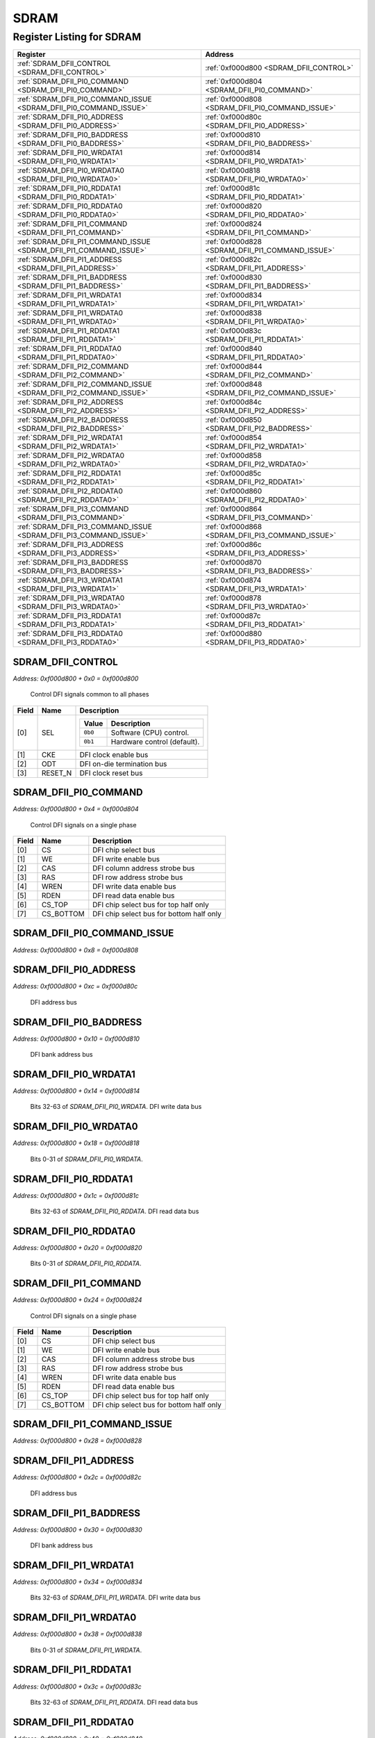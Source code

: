 SDRAM
=====

Register Listing for SDRAM
--------------------------

+--------------------------------------------------------------------+--------------------------------------------------+
| Register                                                           | Address                                          |
+====================================================================+==================================================+
| :ref:`SDRAM_DFII_CONTROL <SDRAM_DFII_CONTROL>`                     | :ref:`0xf000d800 <SDRAM_DFII_CONTROL>`           |
+--------------------------------------------------------------------+--------------------------------------------------+
| :ref:`SDRAM_DFII_PI0_COMMAND <SDRAM_DFII_PI0_COMMAND>`             | :ref:`0xf000d804 <SDRAM_DFII_PI0_COMMAND>`       |
+--------------------------------------------------------------------+--------------------------------------------------+
| :ref:`SDRAM_DFII_PI0_COMMAND_ISSUE <SDRAM_DFII_PI0_COMMAND_ISSUE>` | :ref:`0xf000d808 <SDRAM_DFII_PI0_COMMAND_ISSUE>` |
+--------------------------------------------------------------------+--------------------------------------------------+
| :ref:`SDRAM_DFII_PI0_ADDRESS <SDRAM_DFII_PI0_ADDRESS>`             | :ref:`0xf000d80c <SDRAM_DFII_PI0_ADDRESS>`       |
+--------------------------------------------------------------------+--------------------------------------------------+
| :ref:`SDRAM_DFII_PI0_BADDRESS <SDRAM_DFII_PI0_BADDRESS>`           | :ref:`0xf000d810 <SDRAM_DFII_PI0_BADDRESS>`      |
+--------------------------------------------------------------------+--------------------------------------------------+
| :ref:`SDRAM_DFII_PI0_WRDATA1 <SDRAM_DFII_PI0_WRDATA1>`             | :ref:`0xf000d814 <SDRAM_DFII_PI0_WRDATA1>`       |
+--------------------------------------------------------------------+--------------------------------------------------+
| :ref:`SDRAM_DFII_PI0_WRDATA0 <SDRAM_DFII_PI0_WRDATA0>`             | :ref:`0xf000d818 <SDRAM_DFII_PI0_WRDATA0>`       |
+--------------------------------------------------------------------+--------------------------------------------------+
| :ref:`SDRAM_DFII_PI0_RDDATA1 <SDRAM_DFII_PI0_RDDATA1>`             | :ref:`0xf000d81c <SDRAM_DFII_PI0_RDDATA1>`       |
+--------------------------------------------------------------------+--------------------------------------------------+
| :ref:`SDRAM_DFII_PI0_RDDATA0 <SDRAM_DFII_PI0_RDDATA0>`             | :ref:`0xf000d820 <SDRAM_DFII_PI0_RDDATA0>`       |
+--------------------------------------------------------------------+--------------------------------------------------+
| :ref:`SDRAM_DFII_PI1_COMMAND <SDRAM_DFII_PI1_COMMAND>`             | :ref:`0xf000d824 <SDRAM_DFII_PI1_COMMAND>`       |
+--------------------------------------------------------------------+--------------------------------------------------+
| :ref:`SDRAM_DFII_PI1_COMMAND_ISSUE <SDRAM_DFII_PI1_COMMAND_ISSUE>` | :ref:`0xf000d828 <SDRAM_DFII_PI1_COMMAND_ISSUE>` |
+--------------------------------------------------------------------+--------------------------------------------------+
| :ref:`SDRAM_DFII_PI1_ADDRESS <SDRAM_DFII_PI1_ADDRESS>`             | :ref:`0xf000d82c <SDRAM_DFII_PI1_ADDRESS>`       |
+--------------------------------------------------------------------+--------------------------------------------------+
| :ref:`SDRAM_DFII_PI1_BADDRESS <SDRAM_DFII_PI1_BADDRESS>`           | :ref:`0xf000d830 <SDRAM_DFII_PI1_BADDRESS>`      |
+--------------------------------------------------------------------+--------------------------------------------------+
| :ref:`SDRAM_DFII_PI1_WRDATA1 <SDRAM_DFII_PI1_WRDATA1>`             | :ref:`0xf000d834 <SDRAM_DFII_PI1_WRDATA1>`       |
+--------------------------------------------------------------------+--------------------------------------------------+
| :ref:`SDRAM_DFII_PI1_WRDATA0 <SDRAM_DFII_PI1_WRDATA0>`             | :ref:`0xf000d838 <SDRAM_DFII_PI1_WRDATA0>`       |
+--------------------------------------------------------------------+--------------------------------------------------+
| :ref:`SDRAM_DFII_PI1_RDDATA1 <SDRAM_DFII_PI1_RDDATA1>`             | :ref:`0xf000d83c <SDRAM_DFII_PI1_RDDATA1>`       |
+--------------------------------------------------------------------+--------------------------------------------------+
| :ref:`SDRAM_DFII_PI1_RDDATA0 <SDRAM_DFII_PI1_RDDATA0>`             | :ref:`0xf000d840 <SDRAM_DFII_PI1_RDDATA0>`       |
+--------------------------------------------------------------------+--------------------------------------------------+
| :ref:`SDRAM_DFII_PI2_COMMAND <SDRAM_DFII_PI2_COMMAND>`             | :ref:`0xf000d844 <SDRAM_DFII_PI2_COMMAND>`       |
+--------------------------------------------------------------------+--------------------------------------------------+
| :ref:`SDRAM_DFII_PI2_COMMAND_ISSUE <SDRAM_DFII_PI2_COMMAND_ISSUE>` | :ref:`0xf000d848 <SDRAM_DFII_PI2_COMMAND_ISSUE>` |
+--------------------------------------------------------------------+--------------------------------------------------+
| :ref:`SDRAM_DFII_PI2_ADDRESS <SDRAM_DFII_PI2_ADDRESS>`             | :ref:`0xf000d84c <SDRAM_DFII_PI2_ADDRESS>`       |
+--------------------------------------------------------------------+--------------------------------------------------+
| :ref:`SDRAM_DFII_PI2_BADDRESS <SDRAM_DFII_PI2_BADDRESS>`           | :ref:`0xf000d850 <SDRAM_DFII_PI2_BADDRESS>`      |
+--------------------------------------------------------------------+--------------------------------------------------+
| :ref:`SDRAM_DFII_PI2_WRDATA1 <SDRAM_DFII_PI2_WRDATA1>`             | :ref:`0xf000d854 <SDRAM_DFII_PI2_WRDATA1>`       |
+--------------------------------------------------------------------+--------------------------------------------------+
| :ref:`SDRAM_DFII_PI2_WRDATA0 <SDRAM_DFII_PI2_WRDATA0>`             | :ref:`0xf000d858 <SDRAM_DFII_PI2_WRDATA0>`       |
+--------------------------------------------------------------------+--------------------------------------------------+
| :ref:`SDRAM_DFII_PI2_RDDATA1 <SDRAM_DFII_PI2_RDDATA1>`             | :ref:`0xf000d85c <SDRAM_DFII_PI2_RDDATA1>`       |
+--------------------------------------------------------------------+--------------------------------------------------+
| :ref:`SDRAM_DFII_PI2_RDDATA0 <SDRAM_DFII_PI2_RDDATA0>`             | :ref:`0xf000d860 <SDRAM_DFII_PI2_RDDATA0>`       |
+--------------------------------------------------------------------+--------------------------------------------------+
| :ref:`SDRAM_DFII_PI3_COMMAND <SDRAM_DFII_PI3_COMMAND>`             | :ref:`0xf000d864 <SDRAM_DFII_PI3_COMMAND>`       |
+--------------------------------------------------------------------+--------------------------------------------------+
| :ref:`SDRAM_DFII_PI3_COMMAND_ISSUE <SDRAM_DFII_PI3_COMMAND_ISSUE>` | :ref:`0xf000d868 <SDRAM_DFII_PI3_COMMAND_ISSUE>` |
+--------------------------------------------------------------------+--------------------------------------------------+
| :ref:`SDRAM_DFII_PI3_ADDRESS <SDRAM_DFII_PI3_ADDRESS>`             | :ref:`0xf000d86c <SDRAM_DFII_PI3_ADDRESS>`       |
+--------------------------------------------------------------------+--------------------------------------------------+
| :ref:`SDRAM_DFII_PI3_BADDRESS <SDRAM_DFII_PI3_BADDRESS>`           | :ref:`0xf000d870 <SDRAM_DFII_PI3_BADDRESS>`      |
+--------------------------------------------------------------------+--------------------------------------------------+
| :ref:`SDRAM_DFII_PI3_WRDATA1 <SDRAM_DFII_PI3_WRDATA1>`             | :ref:`0xf000d874 <SDRAM_DFII_PI3_WRDATA1>`       |
+--------------------------------------------------------------------+--------------------------------------------------+
| :ref:`SDRAM_DFII_PI3_WRDATA0 <SDRAM_DFII_PI3_WRDATA0>`             | :ref:`0xf000d878 <SDRAM_DFII_PI3_WRDATA0>`       |
+--------------------------------------------------------------------+--------------------------------------------------+
| :ref:`SDRAM_DFII_PI3_RDDATA1 <SDRAM_DFII_PI3_RDDATA1>`             | :ref:`0xf000d87c <SDRAM_DFII_PI3_RDDATA1>`       |
+--------------------------------------------------------------------+--------------------------------------------------+
| :ref:`SDRAM_DFII_PI3_RDDATA0 <SDRAM_DFII_PI3_RDDATA0>`             | :ref:`0xf000d880 <SDRAM_DFII_PI3_RDDATA0>`       |
+--------------------------------------------------------------------+--------------------------------------------------+

SDRAM_DFII_CONTROL
^^^^^^^^^^^^^^^^^^

`Address: 0xf000d800 + 0x0 = 0xf000d800`

    Control DFI signals common to all phases

    .. wavedrom::
        :caption: SDRAM_DFII_CONTROL

        {
            "reg": [
                {"name": "sel",  "attr": '1', "bits": 1},
                {"name": "cke",  "bits": 1},
                {"name": "odt",  "bits": 1},
                {"name": "reset_n",  "bits": 1},
                {"bits": 28}
            ], "config": {"hspace": 400, "bits": 32, "lanes": 4 }, "options": {"hspace": 400, "bits": 32, "lanes": 4}
        }


+-------+---------+-------------------------------------------+
| Field | Name    | Description                               |
+=======+=========+===========================================+
| [0]   | SEL     |                                           |
|       |         |                                           |
|       |         | +---------+-----------------------------+ |
|       |         | | Value   | Description                 | |
|       |         | +=========+=============================+ |
|       |         | | ``0b0`` | Software (CPU) control.     | |
|       |         | +---------+-----------------------------+ |
|       |         | | ``0b1`` | Hardware control (default). | |
|       |         | +---------+-----------------------------+ |
+-------+---------+-------------------------------------------+
| [1]   | CKE     | DFI clock enable bus                      |
+-------+---------+-------------------------------------------+
| [2]   | ODT     | DFI on-die termination bus                |
+-------+---------+-------------------------------------------+
| [3]   | RESET_N | DFI clock reset bus                       |
+-------+---------+-------------------------------------------+

SDRAM_DFII_PI0_COMMAND
^^^^^^^^^^^^^^^^^^^^^^

`Address: 0xf000d800 + 0x4 = 0xf000d804`

    Control DFI signals on a single phase

    .. wavedrom::
        :caption: SDRAM_DFII_PI0_COMMAND

        {
            "reg": [
                {"name": "cs",  "bits": 1},
                {"name": "we",  "bits": 1},
                {"name": "cas",  "bits": 1},
                {"name": "ras",  "bits": 1},
                {"name": "wren",  "bits": 1},
                {"name": "rden",  "bits": 1},
                {"name": "cs_top",  "bits": 1},
                {"name": "cs_bottom",  "bits": 1},
                {"bits": 24}
            ], "config": {"hspace": 400, "bits": 32, "lanes": 4 }, "options": {"hspace": 400, "bits": 32, "lanes": 4}
        }


+-------+-----------+------------------------------------------+
| Field | Name      | Description                              |
+=======+===========+==========================================+
| [0]   | CS        | DFI chip select bus                      |
+-------+-----------+------------------------------------------+
| [1]   | WE        | DFI write enable bus                     |
+-------+-----------+------------------------------------------+
| [2]   | CAS       | DFI column address strobe bus            |
+-------+-----------+------------------------------------------+
| [3]   | RAS       | DFI row address strobe bus               |
+-------+-----------+------------------------------------------+
| [4]   | WREN      | DFI write data enable bus                |
+-------+-----------+------------------------------------------+
| [5]   | RDEN      | DFI read data enable bus                 |
+-------+-----------+------------------------------------------+
| [6]   | CS_TOP    | DFI chip select bus for top half only    |
+-------+-----------+------------------------------------------+
| [7]   | CS_BOTTOM | DFI chip select bus for bottom half only |
+-------+-----------+------------------------------------------+

SDRAM_DFII_PI0_COMMAND_ISSUE
^^^^^^^^^^^^^^^^^^^^^^^^^^^^

`Address: 0xf000d800 + 0x8 = 0xf000d808`


    .. wavedrom::
        :caption: SDRAM_DFII_PI0_COMMAND_ISSUE

        {
            "reg": [
                {"name": "dfii_pi0_command_issue", "bits": 1},
                {"bits": 31},
            ], "config": {"hspace": 400, "bits": 32, "lanes": 4 }, "options": {"hspace": 400, "bits": 32, "lanes": 4}
        }


SDRAM_DFII_PI0_ADDRESS
^^^^^^^^^^^^^^^^^^^^^^

`Address: 0xf000d800 + 0xc = 0xf000d80c`

    DFI address bus

    .. wavedrom::
        :caption: SDRAM_DFII_PI0_ADDRESS

        {
            "reg": [
                {"name": "dfii_pi0_address[14:0]", "bits": 15},
                {"bits": 17},
            ], "config": {"hspace": 400, "bits": 32, "lanes": 1 }, "options": {"hspace": 400, "bits": 32, "lanes": 1}
        }


SDRAM_DFII_PI0_BADDRESS
^^^^^^^^^^^^^^^^^^^^^^^

`Address: 0xf000d800 + 0x10 = 0xf000d810`

    DFI bank address bus

    .. wavedrom::
        :caption: SDRAM_DFII_PI0_BADDRESS

        {
            "reg": [
                {"name": "dfii_pi0_baddress[2:0]", "bits": 3},
                {"bits": 29},
            ], "config": {"hspace": 400, "bits": 32, "lanes": 4 }, "options": {"hspace": 400, "bits": 32, "lanes": 4}
        }


SDRAM_DFII_PI0_WRDATA1
^^^^^^^^^^^^^^^^^^^^^^

`Address: 0xf000d800 + 0x14 = 0xf000d814`

    Bits 32-63 of `SDRAM_DFII_PI0_WRDATA`. DFI write data bus

    .. wavedrom::
        :caption: SDRAM_DFII_PI0_WRDATA1

        {
            "reg": [
                {"name": "dfii_pi0_wrdata[63:32]", "bits": 32}
            ], "config": {"hspace": 400, "bits": 32, "lanes": 1 }, "options": {"hspace": 400, "bits": 32, "lanes": 1}
        }


SDRAM_DFII_PI0_WRDATA0
^^^^^^^^^^^^^^^^^^^^^^

`Address: 0xf000d800 + 0x18 = 0xf000d818`

    Bits 0-31 of `SDRAM_DFII_PI0_WRDATA`.

    .. wavedrom::
        :caption: SDRAM_DFII_PI0_WRDATA0

        {
            "reg": [
                {"name": "dfii_pi0_wrdata[31:0]", "bits": 32}
            ], "config": {"hspace": 400, "bits": 32, "lanes": 1 }, "options": {"hspace": 400, "bits": 32, "lanes": 1}
        }


SDRAM_DFII_PI0_RDDATA1
^^^^^^^^^^^^^^^^^^^^^^

`Address: 0xf000d800 + 0x1c = 0xf000d81c`

    Bits 32-63 of `SDRAM_DFII_PI0_RDDATA`. DFI read data bus

    .. wavedrom::
        :caption: SDRAM_DFII_PI0_RDDATA1

        {
            "reg": [
                {"name": "dfii_pi0_rddata[63:32]", "bits": 32}
            ], "config": {"hspace": 400, "bits": 32, "lanes": 1 }, "options": {"hspace": 400, "bits": 32, "lanes": 1}
        }


SDRAM_DFII_PI0_RDDATA0
^^^^^^^^^^^^^^^^^^^^^^

`Address: 0xf000d800 + 0x20 = 0xf000d820`

    Bits 0-31 of `SDRAM_DFII_PI0_RDDATA`.

    .. wavedrom::
        :caption: SDRAM_DFII_PI0_RDDATA0

        {
            "reg": [
                {"name": "dfii_pi0_rddata[31:0]", "bits": 32}
            ], "config": {"hspace": 400, "bits": 32, "lanes": 1 }, "options": {"hspace": 400, "bits": 32, "lanes": 1}
        }


SDRAM_DFII_PI1_COMMAND
^^^^^^^^^^^^^^^^^^^^^^

`Address: 0xf000d800 + 0x24 = 0xf000d824`

    Control DFI signals on a single phase

    .. wavedrom::
        :caption: SDRAM_DFII_PI1_COMMAND

        {
            "reg": [
                {"name": "cs",  "bits": 1},
                {"name": "we",  "bits": 1},
                {"name": "cas",  "bits": 1},
                {"name": "ras",  "bits": 1},
                {"name": "wren",  "bits": 1},
                {"name": "rden",  "bits": 1},
                {"name": "cs_top",  "bits": 1},
                {"name": "cs_bottom",  "bits": 1},
                {"bits": 24}
            ], "config": {"hspace": 400, "bits": 32, "lanes": 4 }, "options": {"hspace": 400, "bits": 32, "lanes": 4}
        }


+-------+-----------+------------------------------------------+
| Field | Name      | Description                              |
+=======+===========+==========================================+
| [0]   | CS        | DFI chip select bus                      |
+-------+-----------+------------------------------------------+
| [1]   | WE        | DFI write enable bus                     |
+-------+-----------+------------------------------------------+
| [2]   | CAS       | DFI column address strobe bus            |
+-------+-----------+------------------------------------------+
| [3]   | RAS       | DFI row address strobe bus               |
+-------+-----------+------------------------------------------+
| [4]   | WREN      | DFI write data enable bus                |
+-------+-----------+------------------------------------------+
| [5]   | RDEN      | DFI read data enable bus                 |
+-------+-----------+------------------------------------------+
| [6]   | CS_TOP    | DFI chip select bus for top half only    |
+-------+-----------+------------------------------------------+
| [7]   | CS_BOTTOM | DFI chip select bus for bottom half only |
+-------+-----------+------------------------------------------+

SDRAM_DFII_PI1_COMMAND_ISSUE
^^^^^^^^^^^^^^^^^^^^^^^^^^^^

`Address: 0xf000d800 + 0x28 = 0xf000d828`


    .. wavedrom::
        :caption: SDRAM_DFII_PI1_COMMAND_ISSUE

        {
            "reg": [
                {"name": "dfii_pi1_command_issue", "bits": 1},
                {"bits": 31},
            ], "config": {"hspace": 400, "bits": 32, "lanes": 4 }, "options": {"hspace": 400, "bits": 32, "lanes": 4}
        }


SDRAM_DFII_PI1_ADDRESS
^^^^^^^^^^^^^^^^^^^^^^

`Address: 0xf000d800 + 0x2c = 0xf000d82c`

    DFI address bus

    .. wavedrom::
        :caption: SDRAM_DFII_PI1_ADDRESS

        {
            "reg": [
                {"name": "dfii_pi1_address[14:0]", "bits": 15},
                {"bits": 17},
            ], "config": {"hspace": 400, "bits": 32, "lanes": 1 }, "options": {"hspace": 400, "bits": 32, "lanes": 1}
        }


SDRAM_DFII_PI1_BADDRESS
^^^^^^^^^^^^^^^^^^^^^^^

`Address: 0xf000d800 + 0x30 = 0xf000d830`

    DFI bank address bus

    .. wavedrom::
        :caption: SDRAM_DFII_PI1_BADDRESS

        {
            "reg": [
                {"name": "dfii_pi1_baddress[2:0]", "bits": 3},
                {"bits": 29},
            ], "config": {"hspace": 400, "bits": 32, "lanes": 4 }, "options": {"hspace": 400, "bits": 32, "lanes": 4}
        }


SDRAM_DFII_PI1_WRDATA1
^^^^^^^^^^^^^^^^^^^^^^

`Address: 0xf000d800 + 0x34 = 0xf000d834`

    Bits 32-63 of `SDRAM_DFII_PI1_WRDATA`. DFI write data bus

    .. wavedrom::
        :caption: SDRAM_DFII_PI1_WRDATA1

        {
            "reg": [
                {"name": "dfii_pi1_wrdata[63:32]", "bits": 32}
            ], "config": {"hspace": 400, "bits": 32, "lanes": 1 }, "options": {"hspace": 400, "bits": 32, "lanes": 1}
        }


SDRAM_DFII_PI1_WRDATA0
^^^^^^^^^^^^^^^^^^^^^^

`Address: 0xf000d800 + 0x38 = 0xf000d838`

    Bits 0-31 of `SDRAM_DFII_PI1_WRDATA`.

    .. wavedrom::
        :caption: SDRAM_DFII_PI1_WRDATA0

        {
            "reg": [
                {"name": "dfii_pi1_wrdata[31:0]", "bits": 32}
            ], "config": {"hspace": 400, "bits": 32, "lanes": 1 }, "options": {"hspace": 400, "bits": 32, "lanes": 1}
        }


SDRAM_DFII_PI1_RDDATA1
^^^^^^^^^^^^^^^^^^^^^^

`Address: 0xf000d800 + 0x3c = 0xf000d83c`

    Bits 32-63 of `SDRAM_DFII_PI1_RDDATA`. DFI read data bus

    .. wavedrom::
        :caption: SDRAM_DFII_PI1_RDDATA1

        {
            "reg": [
                {"name": "dfii_pi1_rddata[63:32]", "bits": 32}
            ], "config": {"hspace": 400, "bits": 32, "lanes": 1 }, "options": {"hspace": 400, "bits": 32, "lanes": 1}
        }


SDRAM_DFII_PI1_RDDATA0
^^^^^^^^^^^^^^^^^^^^^^

`Address: 0xf000d800 + 0x40 = 0xf000d840`

    Bits 0-31 of `SDRAM_DFII_PI1_RDDATA`.

    .. wavedrom::
        :caption: SDRAM_DFII_PI1_RDDATA0

        {
            "reg": [
                {"name": "dfii_pi1_rddata[31:0]", "bits": 32}
            ], "config": {"hspace": 400, "bits": 32, "lanes": 1 }, "options": {"hspace": 400, "bits": 32, "lanes": 1}
        }


SDRAM_DFII_PI2_COMMAND
^^^^^^^^^^^^^^^^^^^^^^

`Address: 0xf000d800 + 0x44 = 0xf000d844`

    Control DFI signals on a single phase

    .. wavedrom::
        :caption: SDRAM_DFII_PI2_COMMAND

        {
            "reg": [
                {"name": "cs",  "bits": 1},
                {"name": "we",  "bits": 1},
                {"name": "cas",  "bits": 1},
                {"name": "ras",  "bits": 1},
                {"name": "wren",  "bits": 1},
                {"name": "rden",  "bits": 1},
                {"name": "cs_top",  "bits": 1},
                {"name": "cs_bottom",  "bits": 1},
                {"bits": 24}
            ], "config": {"hspace": 400, "bits": 32, "lanes": 4 }, "options": {"hspace": 400, "bits": 32, "lanes": 4}
        }


+-------+-----------+------------------------------------------+
| Field | Name      | Description                              |
+=======+===========+==========================================+
| [0]   | CS        | DFI chip select bus                      |
+-------+-----------+------------------------------------------+
| [1]   | WE        | DFI write enable bus                     |
+-------+-----------+------------------------------------------+
| [2]   | CAS       | DFI column address strobe bus            |
+-------+-----------+------------------------------------------+
| [3]   | RAS       | DFI row address strobe bus               |
+-------+-----------+------------------------------------------+
| [4]   | WREN      | DFI write data enable bus                |
+-------+-----------+------------------------------------------+
| [5]   | RDEN      | DFI read data enable bus                 |
+-------+-----------+------------------------------------------+
| [6]   | CS_TOP    | DFI chip select bus for top half only    |
+-------+-----------+------------------------------------------+
| [7]   | CS_BOTTOM | DFI chip select bus for bottom half only |
+-------+-----------+------------------------------------------+

SDRAM_DFII_PI2_COMMAND_ISSUE
^^^^^^^^^^^^^^^^^^^^^^^^^^^^

`Address: 0xf000d800 + 0x48 = 0xf000d848`


    .. wavedrom::
        :caption: SDRAM_DFII_PI2_COMMAND_ISSUE

        {
            "reg": [
                {"name": "dfii_pi2_command_issue", "bits": 1},
                {"bits": 31},
            ], "config": {"hspace": 400, "bits": 32, "lanes": 4 }, "options": {"hspace": 400, "bits": 32, "lanes": 4}
        }


SDRAM_DFII_PI2_ADDRESS
^^^^^^^^^^^^^^^^^^^^^^

`Address: 0xf000d800 + 0x4c = 0xf000d84c`

    DFI address bus

    .. wavedrom::
        :caption: SDRAM_DFII_PI2_ADDRESS

        {
            "reg": [
                {"name": "dfii_pi2_address[14:0]", "bits": 15},
                {"bits": 17},
            ], "config": {"hspace": 400, "bits": 32, "lanes": 1 }, "options": {"hspace": 400, "bits": 32, "lanes": 1}
        }


SDRAM_DFII_PI2_BADDRESS
^^^^^^^^^^^^^^^^^^^^^^^

`Address: 0xf000d800 + 0x50 = 0xf000d850`

    DFI bank address bus

    .. wavedrom::
        :caption: SDRAM_DFII_PI2_BADDRESS

        {
            "reg": [
                {"name": "dfii_pi2_baddress[2:0]", "bits": 3},
                {"bits": 29},
            ], "config": {"hspace": 400, "bits": 32, "lanes": 4 }, "options": {"hspace": 400, "bits": 32, "lanes": 4}
        }


SDRAM_DFII_PI2_WRDATA1
^^^^^^^^^^^^^^^^^^^^^^

`Address: 0xf000d800 + 0x54 = 0xf000d854`

    Bits 32-63 of `SDRAM_DFII_PI2_WRDATA`. DFI write data bus

    .. wavedrom::
        :caption: SDRAM_DFII_PI2_WRDATA1

        {
            "reg": [
                {"name": "dfii_pi2_wrdata[63:32]", "bits": 32}
            ], "config": {"hspace": 400, "bits": 32, "lanes": 1 }, "options": {"hspace": 400, "bits": 32, "lanes": 1}
        }


SDRAM_DFII_PI2_WRDATA0
^^^^^^^^^^^^^^^^^^^^^^

`Address: 0xf000d800 + 0x58 = 0xf000d858`

    Bits 0-31 of `SDRAM_DFII_PI2_WRDATA`.

    .. wavedrom::
        :caption: SDRAM_DFII_PI2_WRDATA0

        {
            "reg": [
                {"name": "dfii_pi2_wrdata[31:0]", "bits": 32}
            ], "config": {"hspace": 400, "bits": 32, "lanes": 1 }, "options": {"hspace": 400, "bits": 32, "lanes": 1}
        }


SDRAM_DFII_PI2_RDDATA1
^^^^^^^^^^^^^^^^^^^^^^

`Address: 0xf000d800 + 0x5c = 0xf000d85c`

    Bits 32-63 of `SDRAM_DFII_PI2_RDDATA`. DFI read data bus

    .. wavedrom::
        :caption: SDRAM_DFII_PI2_RDDATA1

        {
            "reg": [
                {"name": "dfii_pi2_rddata[63:32]", "bits": 32}
            ], "config": {"hspace": 400, "bits": 32, "lanes": 1 }, "options": {"hspace": 400, "bits": 32, "lanes": 1}
        }


SDRAM_DFII_PI2_RDDATA0
^^^^^^^^^^^^^^^^^^^^^^

`Address: 0xf000d800 + 0x60 = 0xf000d860`

    Bits 0-31 of `SDRAM_DFII_PI2_RDDATA`.

    .. wavedrom::
        :caption: SDRAM_DFII_PI2_RDDATA0

        {
            "reg": [
                {"name": "dfii_pi2_rddata[31:0]", "bits": 32}
            ], "config": {"hspace": 400, "bits": 32, "lanes": 1 }, "options": {"hspace": 400, "bits": 32, "lanes": 1}
        }


SDRAM_DFII_PI3_COMMAND
^^^^^^^^^^^^^^^^^^^^^^

`Address: 0xf000d800 + 0x64 = 0xf000d864`

    Control DFI signals on a single phase

    .. wavedrom::
        :caption: SDRAM_DFII_PI3_COMMAND

        {
            "reg": [
                {"name": "cs",  "bits": 1},
                {"name": "we",  "bits": 1},
                {"name": "cas",  "bits": 1},
                {"name": "ras",  "bits": 1},
                {"name": "wren",  "bits": 1},
                {"name": "rden",  "bits": 1},
                {"name": "cs_top",  "bits": 1},
                {"name": "cs_bottom",  "bits": 1},
                {"bits": 24}
            ], "config": {"hspace": 400, "bits": 32, "lanes": 4 }, "options": {"hspace": 400, "bits": 32, "lanes": 4}
        }


+-------+-----------+------------------------------------------+
| Field | Name      | Description                              |
+=======+===========+==========================================+
| [0]   | CS        | DFI chip select bus                      |
+-------+-----------+------------------------------------------+
| [1]   | WE        | DFI write enable bus                     |
+-------+-----------+------------------------------------------+
| [2]   | CAS       | DFI column address strobe bus            |
+-------+-----------+------------------------------------------+
| [3]   | RAS       | DFI row address strobe bus               |
+-------+-----------+------------------------------------------+
| [4]   | WREN      | DFI write data enable bus                |
+-------+-----------+------------------------------------------+
| [5]   | RDEN      | DFI read data enable bus                 |
+-------+-----------+------------------------------------------+
| [6]   | CS_TOP    | DFI chip select bus for top half only    |
+-------+-----------+------------------------------------------+
| [7]   | CS_BOTTOM | DFI chip select bus for bottom half only |
+-------+-----------+------------------------------------------+

SDRAM_DFII_PI3_COMMAND_ISSUE
^^^^^^^^^^^^^^^^^^^^^^^^^^^^

`Address: 0xf000d800 + 0x68 = 0xf000d868`


    .. wavedrom::
        :caption: SDRAM_DFII_PI3_COMMAND_ISSUE

        {
            "reg": [
                {"name": "dfii_pi3_command_issue", "bits": 1},
                {"bits": 31},
            ], "config": {"hspace": 400, "bits": 32, "lanes": 4 }, "options": {"hspace": 400, "bits": 32, "lanes": 4}
        }


SDRAM_DFII_PI3_ADDRESS
^^^^^^^^^^^^^^^^^^^^^^

`Address: 0xf000d800 + 0x6c = 0xf000d86c`

    DFI address bus

    .. wavedrom::
        :caption: SDRAM_DFII_PI3_ADDRESS

        {
            "reg": [
                {"name": "dfii_pi3_address[14:0]", "bits": 15},
                {"bits": 17},
            ], "config": {"hspace": 400, "bits": 32, "lanes": 1 }, "options": {"hspace": 400, "bits": 32, "lanes": 1}
        }


SDRAM_DFII_PI3_BADDRESS
^^^^^^^^^^^^^^^^^^^^^^^

`Address: 0xf000d800 + 0x70 = 0xf000d870`

    DFI bank address bus

    .. wavedrom::
        :caption: SDRAM_DFII_PI3_BADDRESS

        {
            "reg": [
                {"name": "dfii_pi3_baddress[2:0]", "bits": 3},
                {"bits": 29},
            ], "config": {"hspace": 400, "bits": 32, "lanes": 4 }, "options": {"hspace": 400, "bits": 32, "lanes": 4}
        }


SDRAM_DFII_PI3_WRDATA1
^^^^^^^^^^^^^^^^^^^^^^

`Address: 0xf000d800 + 0x74 = 0xf000d874`

    Bits 32-63 of `SDRAM_DFII_PI3_WRDATA`. DFI write data bus

    .. wavedrom::
        :caption: SDRAM_DFII_PI3_WRDATA1

        {
            "reg": [
                {"name": "dfii_pi3_wrdata[63:32]", "bits": 32}
            ], "config": {"hspace": 400, "bits": 32, "lanes": 1 }, "options": {"hspace": 400, "bits": 32, "lanes": 1}
        }


SDRAM_DFII_PI3_WRDATA0
^^^^^^^^^^^^^^^^^^^^^^

`Address: 0xf000d800 + 0x78 = 0xf000d878`

    Bits 0-31 of `SDRAM_DFII_PI3_WRDATA`.

    .. wavedrom::
        :caption: SDRAM_DFII_PI3_WRDATA0

        {
            "reg": [
                {"name": "dfii_pi3_wrdata[31:0]", "bits": 32}
            ], "config": {"hspace": 400, "bits": 32, "lanes": 1 }, "options": {"hspace": 400, "bits": 32, "lanes": 1}
        }


SDRAM_DFII_PI3_RDDATA1
^^^^^^^^^^^^^^^^^^^^^^

`Address: 0xf000d800 + 0x7c = 0xf000d87c`

    Bits 32-63 of `SDRAM_DFII_PI3_RDDATA`. DFI read data bus

    .. wavedrom::
        :caption: SDRAM_DFII_PI3_RDDATA1

        {
            "reg": [
                {"name": "dfii_pi3_rddata[63:32]", "bits": 32}
            ], "config": {"hspace": 400, "bits": 32, "lanes": 1 }, "options": {"hspace": 400, "bits": 32, "lanes": 1}
        }


SDRAM_DFII_PI3_RDDATA0
^^^^^^^^^^^^^^^^^^^^^^

`Address: 0xf000d800 + 0x80 = 0xf000d880`

    Bits 0-31 of `SDRAM_DFII_PI3_RDDATA`.

    .. wavedrom::
        :caption: SDRAM_DFII_PI3_RDDATA0

        {
            "reg": [
                {"name": "dfii_pi3_rddata[31:0]", "bits": 32}
            ], "config": {"hspace": 400, "bits": 32, "lanes": 1 }, "options": {"hspace": 400, "bits": 32, "lanes": 1}
        }


